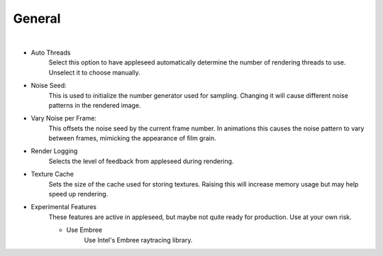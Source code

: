 General
=======

.. image:: /_static/screenshots/render_panels/system.JPG

|

- Auto Threads
    Select this option to have appleseed automatically determine the number of rendering threads to use.  Unselect it to choose manually.
- Noise Seed:
    This is used to initialize the number generator used for sampling.  Changing it will cause different noise patterns in the rendered image.
- Vary Noise per Frame:
    This offsets the noise seed by the current frame number.  In animations this causes the noise pattern to vary between frames, mimicking the appearance of film grain.
- Render Logging
    Selects the level of feedback from appleseed during rendering.
- Texture Cache
    Sets the size of the cache used for storing textures.  Raising this will increase memory usage but may help speed up rendering.
- Experimental Features
    These features are active in appleseed, but maybe not quite ready for production.  Use at your own risk.

    - Use Embree
        Use Intel's Embree raytracing library.
